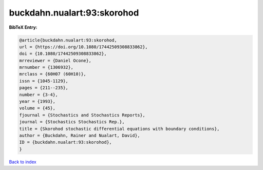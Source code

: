 buckdahn.nualart:93:skorohod
============================

.. :cite:t:`buckdahn.nualart:93:skorohod`

.. bibliography:: ../../All.bib

**BibTeX Entry:**

.. code-block:: bibtex

   @article{buckdahn.nualart:93:skorohod,
   url = {https://doi.org/10.1080/17442509308833862},
   doi = {10.1080/17442509308833862},
   mrreviewer = {Daniel Ocone},
   mrnumber = {1306932},
   mrclass = {60H07 (60H10)},
   issn = {1045-1129},
   pages = {211--235},
   number = {3-4},
   year = {1993},
   volume = {45},
   fjournal = {Stochastics and Stochastics Reports},
   journal = {Stochastics Stochastics Rep.},
   title = {Skorohod stochastic differential equations with boundary conditions},
   author = {Buckdahn, Rainer and Nualart, David},
   ID = {buckdahn.nualart:93:skorohod},
   }

`Back to index <../index>`_
